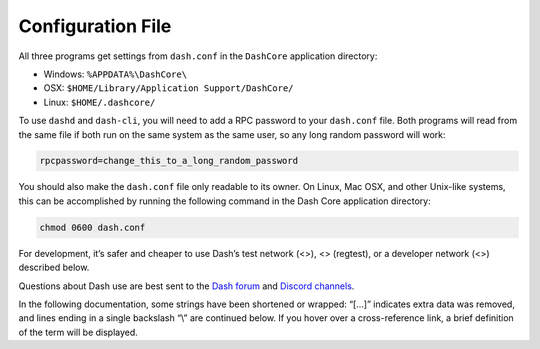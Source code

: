 Configuration File
==================

All three programs get settings from ``dash.conf`` in the ``DashCore``
application directory:

-  Windows: ``%APPDATA%\DashCore\``

-  OSX: ``$HOME/Library/Application Support/DashCore/``

-  Linux: ``$HOME/.dashcore/``

To use ``dashd`` and ``dash-cli``, you will need to add a RPC password
to your ``dash.conf`` file. Both programs will read from the same file
if both run on the same system as the same user, so any long random
password will work:

.. code:: text

   rpcpassword=change_this_to_a_long_random_password

You should also make the ``dash.conf`` file only readable to its owner.
On Linux, Mac OSX, and other Unix-like systems, this can be accomplished
by running the following command in the Dash Core application directory:

.. code:: text

   chmod 0600 dash.conf

For development, it’s safer and cheaper to use Dash’s test network (<>),
<> (regtest), or a developer network (<>) described below.

Questions about Dash use are best sent to the `Dash
forum <https://www.dash.org/forum/categories/dash-support.61/>`__ and
`Discord channels <http://www.dashchat.org>`__.

In the following documentation, some strings have been shortened or
wrapped: “[…]” indicates extra data was removed, and lines ending in a
single backslash “\\” are continued below. If you hover over a
cross-reference link, a brief definition of the term will be displayed.
